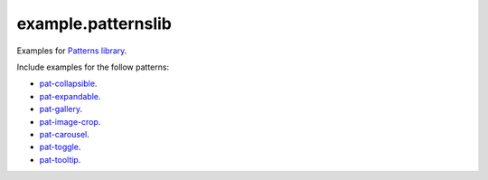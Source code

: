 example.patternslib
===================

Examples for `Patterns library <http://patternslib.com/>`_.

Include examples for the follow patterns:

- `pat-collapsible <http://patternslib.com/demo/collapsible/index.html>`_.

- `pat-expandable <http://patternslib.com/demo/expandable-tree/index.html>`_.

- `pat-gallery <http://patternslib.com/demo/gallery/index.html>`_.

- `pat-image-crop <http://patternslib.com/demo/image-crop/index.html>`_.

- `pat-carousel <http://patternslib.com/demo/carousel/index.html>`_.

- `pat-toggle <http://patternslib.com/demo/toggle/index.html>`_.

- `pat-tooltip <http://patternslib.com/demo/tooltip/index.html>`_.


